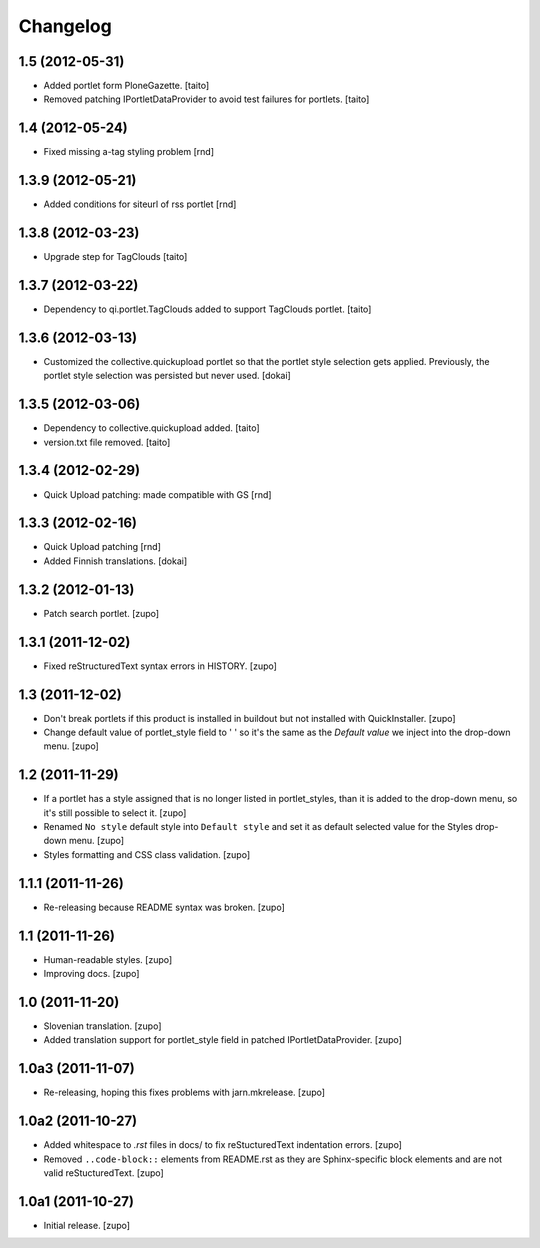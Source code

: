Changelog
---------

1.5 (2012-05-31)
================

- Added portlet form PloneGazette. [taito]
- Removed patching IPortletDataProvider to avoid test failures for portlets.
  [taito]

1.4  (2012-05-24)
===================

- Fixed missing a-tag styling problem [rnd]

1.3.9  (2012-05-21)
===================

- Added conditions for siteurl of rss portlet [rnd]

1.3.8 (2012-03-23)
==================

- Upgrade step for TagClouds [taito]

1.3.7 (2012-03-22)
==================

- Dependency to qi.portlet.TagClouds added to support TagClouds portlet. [taito]

1.3.6 (2012-03-13)
==================

- Customized the collective.quickupload portlet so that the portlet style
  selection gets applied. Previously, the portlet style selection was persisted
  but never used.
  [dokai]

1.3.5 (2012-03-06)
==================

- Dependency to collective.quickupload added. [taito]
- version.txt file removed. [taito]

1.3.4 (2012-02-29)
==================

- Quick Upload patching: made compatible with GS [rnd]

1.3.3 (2012-02-16)
==================

- Quick Upload patching [rnd]
- Added Finnish translations.
  [dokai]

1.3.2 (2012-01-13)
==================

- Patch search portlet.
  [zupo]


1.3.1 (2011-12-02)
==================

- Fixed reStructuredText syntax errors in HISTORY.
  [zupo]


1.3 (2011-12-02)
================

- Don't break portlets if this product is installed in buildout but not
  installed with QuickInstaller.
  [zupo]

- Change default value of portlet_style field to ' ' so it's the same as the
  `Default value` we inject into the drop-down menu.
  [zupo]


1.2 (2011-11-29)
================

- If a portlet has a style assigned that is no longer listed in portlet_styles,
  than it is added to the drop-down menu, so it's still possible to select it.
  [zupo]

- Renamed ``No style`` default style into ``Default style`` and set it as
  default selected value for the Styles drop-down menu.
  [zupo]

- Styles formatting and CSS class validation.
  [zupo]


1.1.1 (2011-11-26)
==================

- Re-releasing because README syntax was broken.
  [zupo]


1.1 (2011-11-26)
================

- Human-readable styles.
  [zupo]

- Improving docs.
  [zupo]


1.0 (2011-11-20)
================

- Slovenian translation.
  [zupo]

- Added translation support for portlet_style field in patched
  IPortletDataProvider.
  [zupo]


1.0a3 (2011-11-07)
==================

- Re-releasing, hoping this fixes problems with jarn.mkrelease.
  [zupo]


1.0a2 (2011-10-27)
==================

- Added whitespace to `.rst` files in docs/ to fix reStucturedText indentation
  errors.
  [zupo]

- Removed ``..code-block::`` elements from README.rst as they are
  Sphinx-specific block elements and are not valid reStucturedText.
  [zupo]


1.0a1 (2011-10-27)
==================

- Initial release.
  [zupo]

